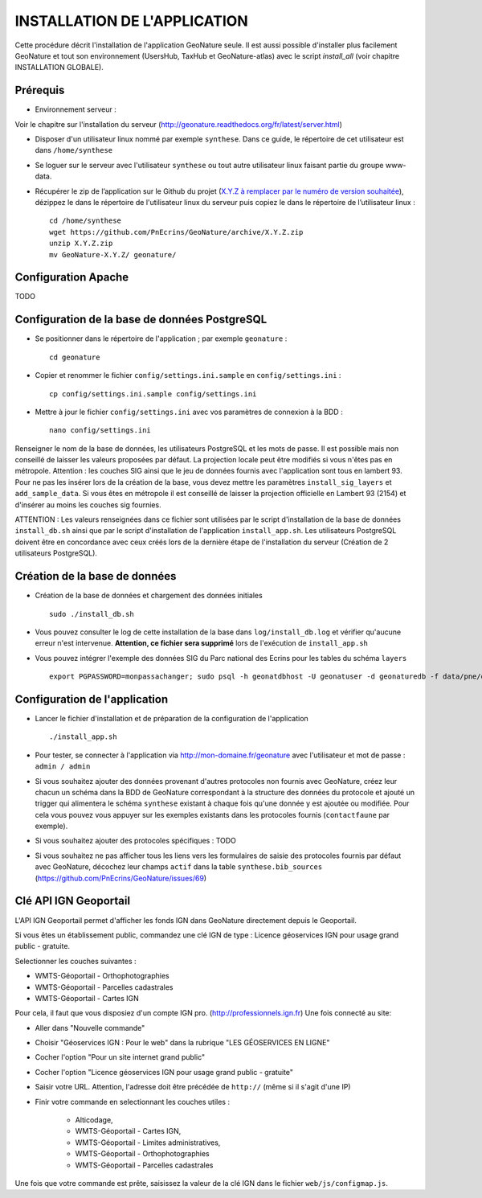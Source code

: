 =============================
INSTALLATION DE L'APPLICATION
=============================

Cette procédure décrit l'installation de l'application GeoNature seule. Il est aussi possible d'installer plus facilement GeoNature et tout son environnement (UsersHub, TaxHub et GeoNature-atlas) avec le script `install_all` (voir chapitre INSTALLATION GLOBALE).

Prérequis
=========

* Environnement serveur :

Voir le chapitre sur l'installation du serveur (http://geonature.readthedocs.org/fr/latest/server.html)

* Disposer d'un utilisateur linux nommé par exemple ``synthese``. Dans ce guide, le répertoire de cet utilisateur est dans ``/home/synthese``

* Se loguer sur le serveur avec l'utilisateur ``synthese`` ou tout autre utilisateur linux faisant partie du groupe www-data.

* Récupérer le zip de l’application sur le Github du projet (`X.Y.Z à remplacer par le numéro de version souhaitée <https://github.com/PnEcrins/GeoNature/releases>`_), dézippez le dans le répertoire de l'utilisateur linux du serveur puis copiez le dans le répertoire de l’utilisateur linux :
 
  ::  
  
        cd /home/synthese
        wget https://github.com/PnEcrins/GeoNature/archive/X.Y.Z.zip
        unzip X.Y.Z.zip
        mv GeoNature-X.Y.Z/ geonature/


Configuration Apache
====================
TODO
	

Configuration de la base de données PostgreSQL
==============================================

* Se positionner dans le répertoire de l'application ; par exemple ``geonature`` :
 
  ::  
  
	cd geonature
        
* Copier et renommer le fichier ``config/settings.ini.sample`` en ``config/settings.ini`` :
 
  ::  
  
        cp config/settings.ini.sample config/settings.ini

* Mettre à jour le fichier ``config/settings.ini`` avec vos paramètres de connexion à la BDD :
 
  ::  
  
	nano config/settings.ini

Renseigner le nom de la base de données, les utilisateurs PostgreSQL et les mots de passe. Il est possible mais non conseillé de laisser les valeurs proposées par défaut. 
La projection locale peut être modifiés si vous n'êtes pas en métropole. Attention : les couches SIG ainsi que le jeu de données fournis avec l'application sont tous en lambert 93. Pour ne pas les insérer lors de la création de la base, vous devez mettre les paramètres ``install_sig_layers`` et ``add_sample_data``. 
Si vous êtes en métropole il est conseillé de laisser la projection officielle en Lambert 93 (2154) et d'insérer au moins les couches sig fournies.

ATTENTION : Les valeurs renseignées dans ce fichier sont utilisées par le script d'installation de la base de données ``install_db.sh`` ainsi que par le script d'installation de l'application ``install_app.sh``. Les utilisateurs PostgreSQL doivent être en concordance avec ceux créés lors de la dernière étape de l'installation du serveur (Création de 2 utilisateurs PostgreSQL). 


Création de la base de données
==============================

* Création de la base de données et chargement des données initiales
 
  ::  
  
        sudo ./install_db.sh
        
* Vous pouvez consulter le log de cette installation de la base dans ``log/install_db.log`` et vérifier qu'aucune erreur n'est intervenue. **Attention, ce fichier sera supprimé** lors de l'exécution de ``install_app.sh``

* Vous pouvez intégrer l'exemple des données SIG du Parc national des Ecrins pour les tables du schéma ``layers``
 
  ::  
  
        export PGPASSWORD=monpassachanger; sudo psql -h geonatdbhost -U geonatuser -d geonaturedb -f data/pne/data_sig_pne_2154.sql


Configuration de l'application
==============================

* Lancer le fichier d'installation et de préparation de la configuration de l'application
 
  ::  
  
        ./install_app.sh



* Pour tester, se connecter à l'application via http://mon-domaine.fr/geonature avec l'utilisateur et mot de passe : ``admin / admin``

* Si vous souhaitez ajouter des données provenant d'autres protocoles non fournis avec GeoNature, créez leur chacun un schéma dans la BDD de GeoNature correspondant à la structure des données du protocole et ajouté un trigger qui alimentera le schéma ``synthese`` existant à chaque fois qu'une donnée y est ajoutée ou modifiée. Pour cela vous pouvez vous appuyer sur les exemples existants dans les protocoles fournis (``contactfaune`` par exemple).

* Si vous souhaitez ajouter des protocoles spécifiques : TODO

* Si vous souhaitez ne pas afficher tous les liens vers les formulaires de saisie des protocoles fournis par défaut avec GeoNature, décochez leur champs ``actif`` dans la table ``synthese.bib_sources`` (https://github.com/PnEcrins/GeoNature/issues/69)


Clé API IGN Geoportail
======================

L'API IGN Geoportail permet d'afficher les fonds IGN dans GeoNature directement depuis le Geoportail.

Si vous êtes un établissement public, commandez une clé IGN de type : Licence géoservices IGN pour usage grand public - gratuite.

Selectionner les couches suivantes : 

* WMTS-Géoportail - Orthophotographies
* WMTS-Géoportail - Parcelles cadastrales
* WMTS-Géoportail - Cartes IGN

Pour cela, il faut que vous disposiez d'un compte IGN pro. (http://professionnels.ign.fr)
Une fois connecté au site: 

* Aller dans "Nouvelle commande"
* Choisir "Géoservices IGN : Pour le web" dans la rubrique "LES GÉOSERVICES EN LIGNE"
* Cocher l'option "Pour un site internet grand public"
* Cocher l'option "Licence géoservices IGN pour usage grand public - gratuite"
* Saisir votre URL. Attention, l'adresse doit être précédée de ``http://`` (même si il s'agit d'une IP)
* Finir votre commande en selectionnant les couches utiles :

    - Alticodage, 
    - WMTS-Géoportail - Cartes IGN, 
    - WMTS-Géoportail - Limites administratives, 
    - WMTS-Géoportail - Orthophotographies
    - WMTS-Géoportail - Parcelles cadastrales

Une fois que votre commande est prête, saisissez la valeur de la clé IGN dans le fichier ``web/js/configmap.js``.
